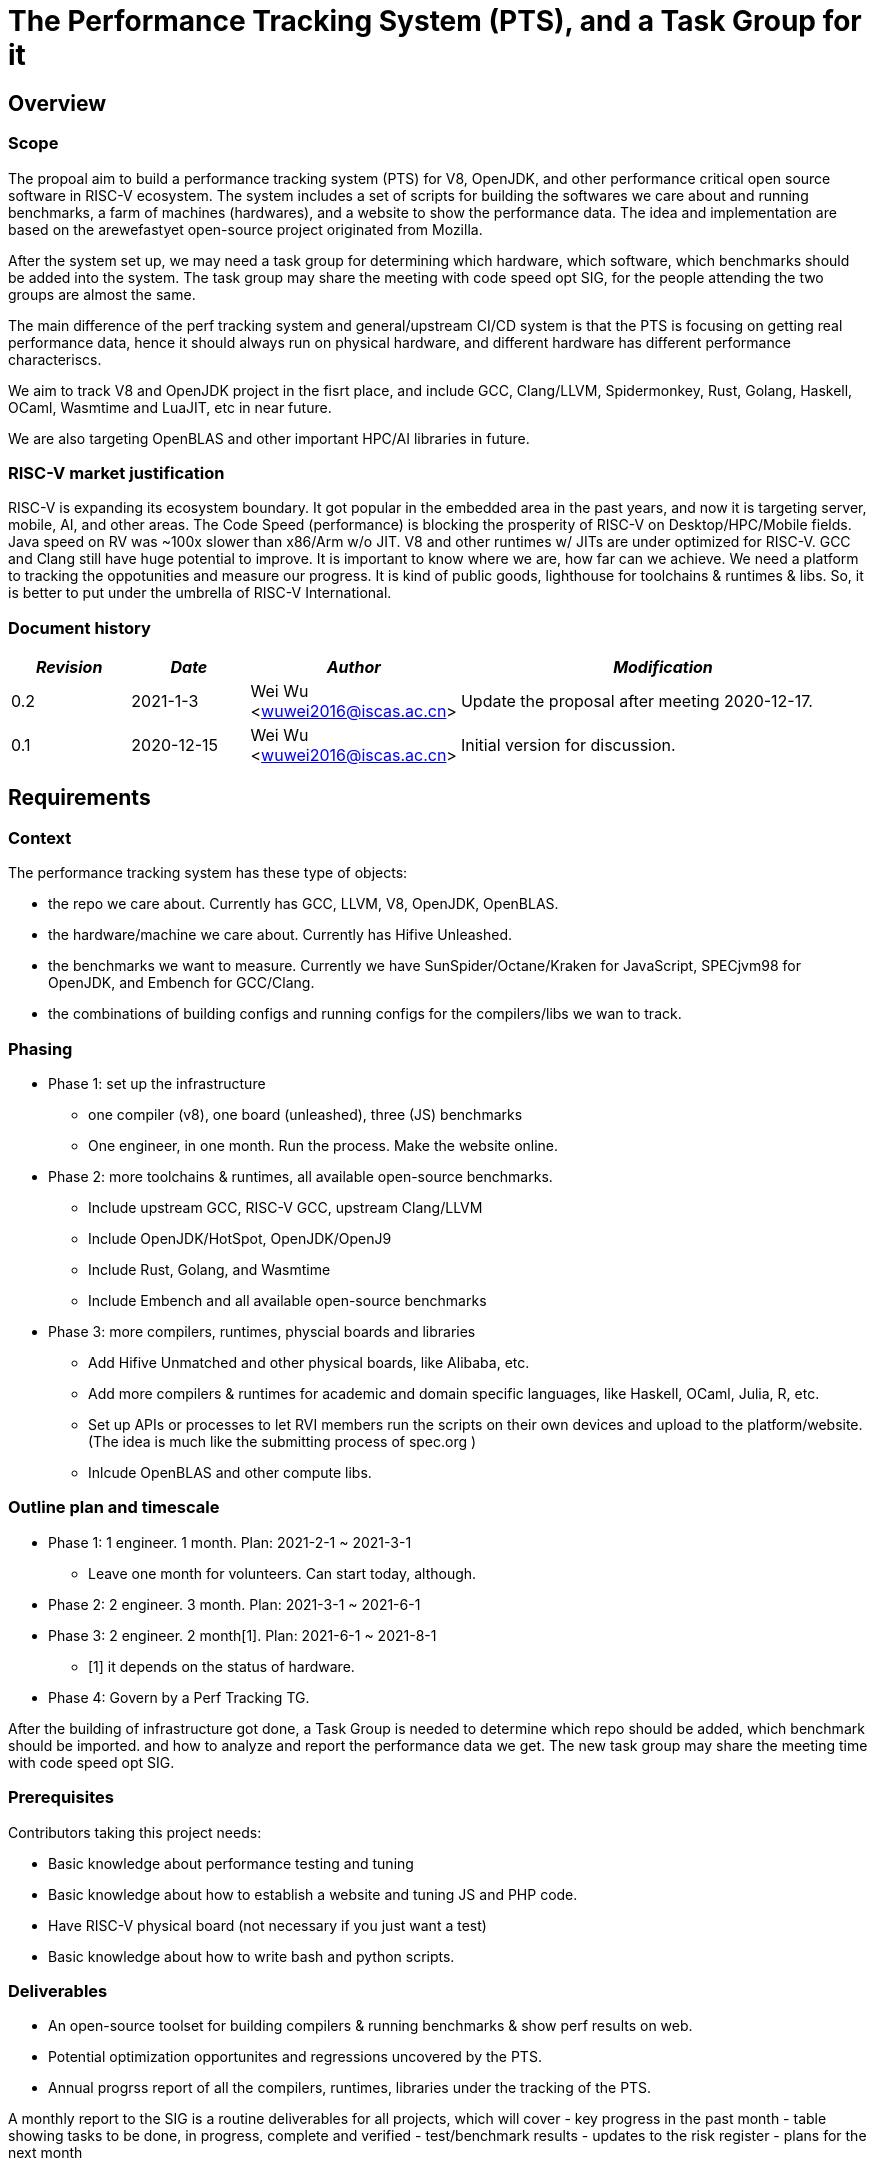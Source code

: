 
= The Performance Tracking System (PTS), and a Task Group for it
////
SPDX-License-Identifier: CC-BY-4.0

Document conventions:
- one line per paragraph (don't fill lines - this makes changes clearer)
- Wikipedia heading conventions (First word only capitalized)
- US spelling throughout.
////

== Overview

=== Scope

The propoal aim to build a performance tracking system (PTS) for V8, OpenJDK, and other performance critical open source software in RISC-V ecosystem.
The system includes a set of scripts for building the softwares we care about and running benchmarks, a farm of machines (hardwares), and a website to show the performance data.
The idea and implementation are based on the arewefastyet open-source project originated from Mozilla.

After the system set up, we may need a task group for determining which hardware, which software, which benchmarks should be added into the system.
The task group may share the meeting with code speed opt SIG, for the people attending the two groups are almost the same.

The main difference of the perf tracking system and general/upstream CI/CD system is that the PTS is focusing on getting real performance data, hence it should always run on physical hardware, and different hardware has different performance characteriscs.

We aim to track V8 and OpenJDK project in the fisrt place, and include GCC, Clang/LLVM, Spidermonkey, Rust, Golang, Haskell, OCaml, Wasmtime and LuaJIT, etc in near future.

We are also targeting OpenBLAS and other important HPC/AI libraries in future.

=== RISC-V market justification

RISC-V is expanding its ecosystem boundary. It got popular in the embedded area in the past years, and now it is targeting server, mobile, AI, and other areas.
The Code Speed (performance) is blocking the prosperity of RISC-V on Desktop/HPC/Mobile fields.
Java speed on RV was ~100x slower than x86/Arm w/o JIT.
V8 and other runtimes w/ JITs are under optimized for RISC-V.
GCC and Clang still have huge potential to improve.
It is important to know where we are, how far can we achieve.
We need a platform to tracking the oppotunities and measure our progress.
It is kind of public goods, lighthouse for toolchains & runtimes & libs.
So, it is better to put under the umbrella of RISC-V International.

=== Document history

[cols="<2,<2,<3,<7",options="header,pagewidth",]
|================================================================================
| _Revision_ | _Date_        | _Author_ | _Modification_
| 0.2       | 2021-1-3   |

Wei Wu <wuwei2016@iscas.ac.cn>|

Update the proposal after meeting 2020-12-17.

| 0.1       | 2020-12-15   |

Wei Wu <wuwei2016@iscas.ac.cn>|

Initial version for discussion.

|================================================================================

== Requirements

=== Context

The performance tracking system has these type of objects:

* the repo we care about. Currently has GCC, LLVM, V8, OpenJDK, OpenBLAS.
* the hardware/machine we care about. Currently has Hifive Unleashed.
* the benchmarks we want to measure. Currently we have SunSpider/Octane/Kraken for JavaScript, SPECjvm98 for OpenJDK, and Embench for GCC/Clang.
* the combinations of building configs and running configs for the compilers/libs we wan to track.

=== Phasing

* Phase 1: set up the infrastructure
  - one compiler (v8), one board (unleashed), three (JS) benchmarks
  - One engineer, in one month. Run the process. Make the website online.

* Phase 2: more toolchains & runtimes, all available open-source benchmarks.
  - Include upstream GCC, RISC-V GCC, upstream Clang/LLVM
  - Include OpenJDK/HotSpot, OpenJDK/OpenJ9
  - Include Rust, Golang, and Wasmtime
  - Include Embench and all available open-source benchmarks

* Phase 3: more compilers, runtimes, physcial boards and libraries
  - Add Hifive Unmatched and other physical boards, like Alibaba, etc.
  - Add more compilers & runtimes for academic and domain specific languages, like Haskell, OCaml, Julia, R, etc.
  - Set up APIs or processes to let RVI members run the scripts on their own devices and upload to the platform/website. (The idea is much like the submitting process of spec.org )
  - Inlcude OpenBLAS and other compute libs.

=== Outline plan and timescale

* Phase 1: 1 engineer. 1 month. Plan: 2021-2-1 ~ 2021-3-1
  - Leave one month for volunteers. Can start today, although.
* Phase 2: 2 engineer. 3 month. Plan: 2021-3-1 ~ 2021-6-1
* Phase 3: 2 engineer. 2 month[1]. Plan: 2021-6-1 ~ 2021-8-1
  - [1] it depends on the status of hardware.
* Phase 4: Govern by a Perf Tracking TG.

After the building of infrastructure got done, a Task Group is needed to determine which repo should be added, which benchmark should be imported. and how to analyze and report the performance data we get.
The new task group may share the meeting time with code speed opt SIG.

=== Prerequisites

Contributors taking this project needs:

* Basic knowledge about performance testing and tuning
* Basic knowledge about how to establish a website and tuning JS and PHP code.
* Have RISC-V physical board (not necessary if you just want a test)
* Basic knowledge about how to write bash and python scripts.


=== Deliverables

* An open-source toolset for building compilers & running benchmarks & show perf results on web.
* Potential optimization opportunites and regressions uncovered by the PTS.
* Annual progrss report of all the compilers, runtimes, libraries under the tracking of the PTS.

A monthly report to the SIG is a routine deliverables for all projects, which will cover
- key progress in the past month
- table showing tasks to be done, in progress, complete and verified
- test/benchmark results
- updates to the risk register
- plans for the next month

=== Milestones

It is a small project in the first place so the milestone is the phase stage itself.

=== Costs

* equipment costs
  - Plan to get add physical boards donated by the member companies which made them.
  - An VPS/IaaS for hosting the website. PLCT has existing VPS and can donate for it.
* license costs
  - Use free & open benchmark first.
  - The non-free benchmarks are under investigation. How to donate? Is it possible? (due the LINCENSE of each benchmarks)
* personnel costs
  - In the first phase a professional engineer might need 80 hours to get all things done.
  - After the website and hardware farm established, roughly one engineer one day (8 hours) per week.

== Risk register

TBD. The PLCT Lab is willing to contribute engineers.

Risks are assessed by the Impact (I) they have on the project from 1 (minor) to project killer (3) and by the Likelihood (L) of the risk occurring from 1 (10% chance) through 10 (100% chance).  The two are multiplied to give an overall Risk Factor (R).  Mitigation must be provided for any risk with I = 3 or R >= 10.

[cols="<4,1,1,1,<4",options="header,pagewidth",]
|=============================================================================
| _Risk_  | _I_ | _L_ | _R_ | _Mitigation_
| No silicon available for testing | 3 | 2 | 6 | Use cycle accurate models. Persuading more companies to donate.
| Too few engineers committed by members | 3 | 1  | 6 | RISC-V International to fund contract engineers to do the work.
| Too slow progress made by the projects under tracking | 1 | 8  | 8 | Raise this status to software SC or TSC/CTO.
|=============================================================================

The risk register will be maintained on an ongoing basis.

== Support

* Physical boards are needed.
  - Especially the boards that can run Linux are welcome.
* Members can run scripts in their own boards and upload the data.
* Need commercial toolchains & runtimes run the scripts and send back the performance data to the tracking platform.


Table of member organizations and commitments

[cols="<4,<4,1,1,1",options="header,pagewidth",]
|=============================================================================
| _Organization_  | _Commitment_ | _Past_ | _2021_ | _2022_
| PLCT Lab.       | 12 engineer months compiler expertise; VM for website; hardware | X | X | X
| StarFive        | Hardware: Hifive Unleashed; Unmatched; | X | X | TBD
| ...             | ...          | ... | ... | ...
|=============================================================================
